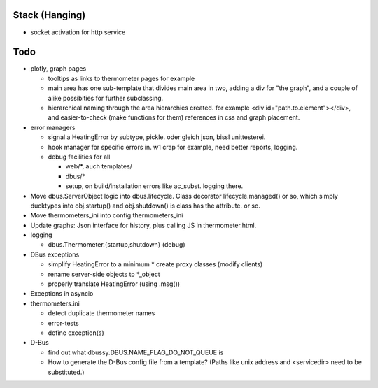 Stack (Hanging)
===============

* socket activation for http service

Todo
====

* plotly, graph pages

  * tooltips as links to thermometer pages for example
  * main area has one sub-template that divides main area in two,
    adding a div for "the graph", and a couple of alike possibities
    for further subclassing.
  * hierarchical naming through the area hierarchies created. for
    example <div id="path.to.element"></div>, and easier-to-check
    (make functions for them) references in css and graph placement.

* error managers

  * signal a HeatingError by subtype, pickle. oder gleich json, bissl
    unittesterei.
  * hook manager for specific errors in. w1 crap for example, need
    better reports, logging.
  * debug facilities for all

    * web/*, auch templates/
    * dbus/*
    * setup, on build/installation errors like ac_subst. logging
      there.

* Move dbus.ServerObject logic into dbus.lifecycle. Class decorator
  lifecycle.managed() or so, which simply ducktypes into obj.startup()
  and obj.shutdown() is class has the attribute. or so.

* Move thermometers_ini into config.thermometers_ini

* Update graphs: Json interface for history, plus calling JS in
  thermometer.html.

* logging

  * dbus.Thermometer.{startup,shutdown} (debug)

* DBus exceptions
  
  * simplify HeatingError to a minimum
    * create proxy classes (modify clients)
  * rename server-side objects to *_object
  * properly translate HeatingError (using .msg())

* Exceptions in asyncio
* thermometers.ini

  * detect duplicate thermometer names
  * error-tests
  * define exception(s)

* D-Bus

  * find out what dbussy.DBUS.NAME_FLAG_DO_NOT_QUEUE is
  * How to generate the D-Bus config file from a template? (Paths like
    unix address and <servicedir> need to be substituted.)
